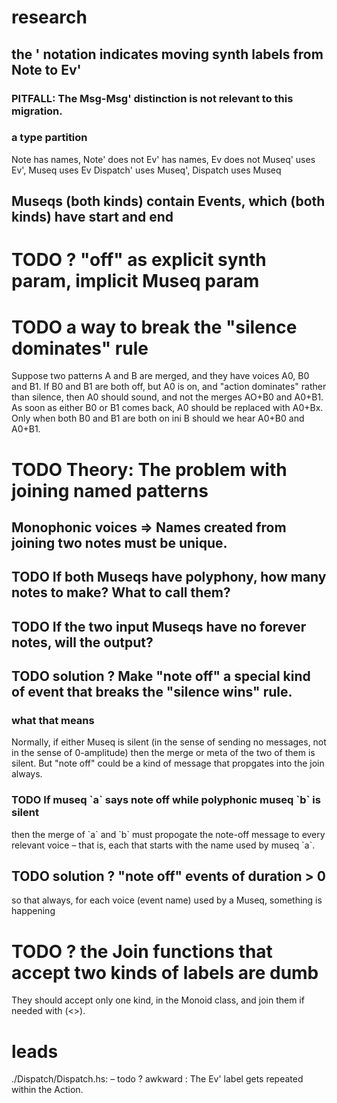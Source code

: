 * research
** the ' notation indicates moving synth labels from Note to Ev'
*** PITFALL: The Msg-Msg' distinction is not relevant to this migration.
*** a type partition
 Note has names, Note' does not
 Ev' has names, Ev does not
 Museq' uses Ev', Museq uses Ev
 Dispatch' uses Museq', Dispatch uses Museq
** Museqs (both kinds) contain Events, which (both kinds) have start and end
* TODO ? "off" as explicit synth param, implicit Museq param
* TODO a way to break the "silence dominates" rule
Suppose two patterns A and B are merged,
and they have voices A0, B0 and B1.
If B0 and B1 are both off, but A0 is on,
and "action dominates" rather than silence,
then A0 should sound, and not the merges AO+B0 and A0+B1.
As soon as either B0 or B1 comes back, A0 should be replaced with A0+Bx.
Only when both B0 and B1 are both on ini B should we hear A0+B0 and A0+B1.
* TODO Theory: The problem with joining named patterns
** Monophonic voices => Names created from joining two notes must be unique.
** TODO If both Museqs have polyphony, how many notes to make? What to call them?
** TODO If the two input Museqs have no forever notes, will the output?
** TODO solution ? Make "note off" a special kind of event that breaks the "silence wins" rule.
*** what that means
Normally, if either Museq is silent
(in the sense of sending no messages,
not in the sense of 0-amplitude)
then the merge or meta of the two of them is silent.
But "note off" could be a kind of message that propgates into the join always.
*** TODO If museq `a` says note off while polyphonic museq `b` is silent
then the merge of `a` and `b` must propogate the note-off message
to every relevant voice -- that is, each that starts with the name
used by museq `a`.
** TODO solution ? "note off" events of duration > 0
so that always, for each voice (event name) used by a Museq, something is happening
* TODO ? the Join functions that accept two kinds of labels are dumb
They should accept only one kind, in the Monoid class,
and join them if needed with (<>).
* leads
./Dispatch/Dispatch.hs: -- todo ? awkward : The Ev' label gets repeated within the Action.
